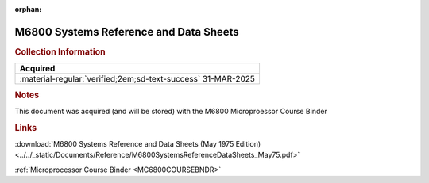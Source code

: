:orphan:

.. _SYSREF:

M6800 Systems Reference and Data Sheets
=======================================

.. image:: ../../images/Generic/M6800SystemsReferenceDataSheets_May75.png
   :width: 400
   :align: center

.. rubric:: Collection Information

.. csv-table:: 
   :header: "Acquired"
   :widths: auto

   :material-regular:`verified;2em;sd-text-success` 31-MAR-2025

.. rubric:: Notes

This document was acquired (and will be stored) with the M6800 Microproessor Course Binder

.. rubric:: Links

:download:`M6800 Systems Reference and Data Sheets (May 1975 Edition)<../../_static/Documents/Reference/M6800SystemsReferenceDataSheets_May75.pdf>`

:ref:`Microprocessor Course Binder <MC6800COURSEBNDR>`